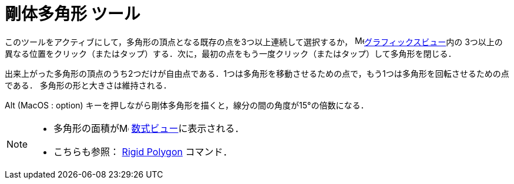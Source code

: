 = 剛体多角形 ツール
:page-en: tools/Rigid_Polygon
ifdef::env-github[:imagesdir: /ja/modules/ROOT/assets/images]

このツールをアクティブにして，多角形の頂点となる既存の点を3つ以上連続して選択するか，
image:16px-Menu_view_graphics.svg.png[Menu view graphics.svg,width=16,height=16]xref:/グラフィックスビュー.adoc[グラフィックスビュー]内の
3つ以上の異なる位置をクリック（またはタップ）する．次に，最初の点をもう一度クリック（またはタップ）して多角形を閉じる．

出来上がった多角形の頂点のうち2つだけが自由点である．1つは多角形を移動させるための点で，もう1つは多角形を回転させるための点である．
多角形の形と大きさは維持される．

[.kcode]##Alt## (MacOS : [.kcode]##option##) キーを押しながら剛体多角形を描くと，線分の間の角度が15°の倍数になる．

[NOTE]
====

* 多角形の面積がimage:16px-Menu_view_algebra.svg.png[Menu view algebra.svg,width=16,height=16]
xref:/数式ビュー.adoc[数式ビュー]に表示される．
* こちらも参照： xref:/commands/RigidPolygon.adoc[Rigid Polygon] コマンド．

====
